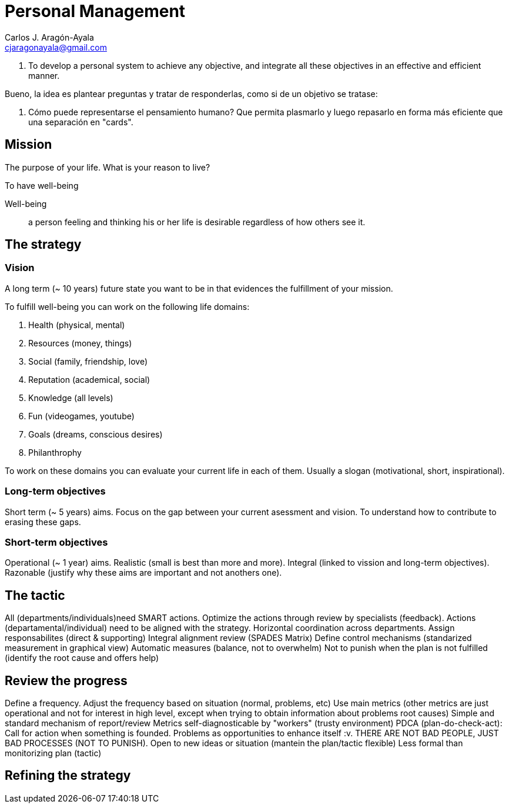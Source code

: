 = Personal Management
Carlos J. Aragón-Ayala <cjaragonayala@gmail.com>

. To develop a personal system to achieve any objective, and integrate all these objectives in an effective and efficient manner.

Bueno, la idea es plantear preguntas y tratar de responderlas, como si de un objetivo se tratase:

. Cómo puede representarse el pensamiento humano? Que permita plasmarlo y luego repasarlo en forma más eficiente que una separación en "cards".

== Mission

The purpose of your life. 
What is your reason to live?

To have well-being

Well-being::
a person feeling and thinking his or her life is desirable regardless of how others see it.

== The strategy

=== Vision

A long term (~ 10 years) future state you want to be in that evidences the fulfillment of your mission.

To fulfill well-being you can work on the following life domains:

. Health (physical, mental)
. Resources (money, things)
. Social (family, friendship, love)
. Reputation (academical, social)
. Knowledge (all levels)
. Fun (videogames, youtube)
. Goals (dreams, conscious desires)
. Philanthrophy 

To work on these domains you can evaluate your current life in each of them.
Usually a slogan (motivational, short, inspirational).
 
=== Long-term objectives

Short term (~ 5 years) aims. 
Focus on the gap between your current asessment and vision.
To understand how to contribute to erasing these gaps. 

=== Short-term objectives

Operational (~ 1 year) aims.
Realistic (small is best than more and more).
Integral (linked to vission and long-term objectives).
Razonable (justify why these aims are important and not anothers one).

== The tactic 

All (departments/individuals)need SMART actions.
Optimize the actions through review by specialists (feedback).
Actions (departamental/individual) need to be aligned with the strategy.
Horizontal coordination across departments.
Assign responsabilites (direct & supporting)
Integral alignment review (SPADES Matrix)
Define control mechanisms (standarized measurement in graphical view)
Automatic measures (balance, not to overwhelm)
Not to punish when the plan is not fulfilled (identify the root cause and offers help)

== Review the progress

Define a frequency.
Adjust the frequency based on situation (normal, problems, etc)
Use main metrics (other metrics are just operational and not for interest in high level, except when trying to obtain information about problems root causes)
Simple and standard mechanism of report/review
Metrics self-diagnosticable by "workers" (trusty environment)
PDCA (plan-do-check-act): Call for action when something is founded.
Problems as opportunities to enhance itself :v.
THERE ARE NOT BAD PEOPLE, JUST BAD PROCESSES (NOT TO PUNISH).
Open to new ideas or situation (mantein the plan/tactic flexible)
Less formal than monitorizing plan (tactic)

== Refining the strategy
